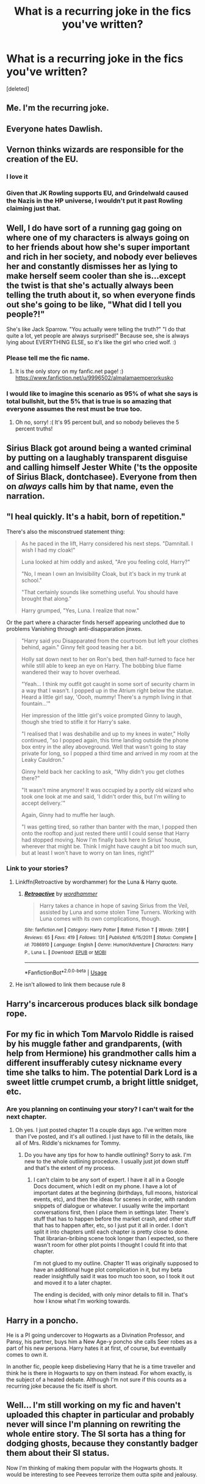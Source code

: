 #+TITLE: What is a recurring joke in the fics you've written?

* What is a recurring joke in the fics you've written?
:PROPERTIES:
:Score: 9
:DateUnix: 1553044415.0
:DateShort: 2019-Mar-20
:END:
[deleted]


** Me. I'm the recurring joke.
:PROPERTIES:
:Author: Sigyn99
:Score: 19
:DateUnix: 1553052151.0
:DateShort: 2019-Mar-20
:END:


** Everyone hates Dawlish.
:PROPERTIES:
:Author: FloreatCastellum
:Score: 14
:DateUnix: 1553070204.0
:DateShort: 2019-Mar-20
:END:


** Vernon thinks wizards are responsible for the creation of the EU.
:PROPERTIES:
:Author: Taure
:Score: 13
:DateUnix: 1553112425.0
:DateShort: 2019-Mar-20
:END:

*** I love it
:PROPERTIES:
:Author: FinnD25
:Score: 2
:DateUnix: 1553114901.0
:DateShort: 2019-Mar-21
:END:


*** Given that JK Rowling supports EU, and Grindelwald caused the Nazis in the HP universe, I wouldn't put it past Rowling claiming just that.
:PROPERTIES:
:Score: 1
:DateUnix: 1553274921.0
:DateShort: 2019-Mar-22
:END:


** Well, I do have sort of a running gag going on where one of my characters is always going on to her friends about how she's super important and rich in her society, and nobody ever believes her and constantly dismisses her as lying to make herself seem cooler than she is...except the twist is that she's actually always been telling the truth about it, so when everyone finds out she's going to be like, "What did I tell you people?!"

She's like Jack Sparrow. "You actually were telling the truth?" "I do that quite a lot, yet people are always surprised!" Because see, she is always lying about EVERYTHING ELSE, so it's like the girl who cried wolf. :)
:PROPERTIES:
:Score: 17
:DateUnix: 1553055570.0
:DateShort: 2019-Mar-20
:END:

*** Please tell me the fic name.
:PROPERTIES:
:Author: Rabbitshade
:Score: 1
:DateUnix: 1553116148.0
:DateShort: 2019-Mar-21
:END:

**** It is the only story on my fanfic.net page! :) [[https://www.fanfiction.net/u/9996502/almalamaemperorkusko]]
:PROPERTIES:
:Score: 1
:DateUnix: 1553116409.0
:DateShort: 2019-Mar-21
:END:


*** I would like to imagine this scenario as 95% of what she says is total bullshit, but the 5% that is true is so amazing that everyone assumes the rest must be true too.
:PROPERTIES:
:Author: RisingEarth
:Score: 1
:DateUnix: 1553179638.0
:DateShort: 2019-Mar-21
:END:

**** Oh no, sorry! :( It's 95 percent bull, and so nobody believes the 5 percent truths!
:PROPERTIES:
:Score: 1
:DateUnix: 1553179834.0
:DateShort: 2019-Mar-21
:END:


** Sirius Black got around being a wanted criminal by putting on a laughably transparent disguise and calling himself Jester White ('ts the opposite of Sirius Black, dontchasee). Everyone from then on /always/ calls him by that name, even the narration.
:PROPERTIES:
:Author: Achille-Talon
:Score: 12
:DateUnix: 1553078193.0
:DateShort: 2019-Mar-20
:END:


** "I heal quickly. It's a habit, born of repetition."

There's also the misconstrued statement thing:

#+begin_quote
  As he paced in the lift, Harry considered his next steps. "Damnitall. I wish I had my cloak!"

  Luna looked at him oddly and asked, "Are you feeling cold, Harry?"

  "No, I mean I own an Invisibility Cloak, but it's back in my trunk at school."

  "That certainly sounds like something useful. You should have brought that along."

  Harry grumped, "Yes, Luna. I realize that now."
#+end_quote

Or the part where a character finds herself appearing unclothed due to problems Vanishing through anti-disapparation jinxes.

#+begin_quote
  "Harry said you Disapparated from the courtroom but left your clothes behind, again." Ginny felt good teasing her a bit.

  Holly sat down next to her on Ron's bed, then half-turned to face her while still able to keep an eye on Harry. The bobbing blue flame wandered their way to hover overhead.

  "Yeah... I think my outfit got caught in some sort of security charm in a way that I wasn't. I popped up in the Atrium right below the statue. Heard a little girl say, 'Oooh, mummy! There's a nymph living in that fountain...'"

  Her impression of the little girl's voice prompted Ginny to laugh, though she tried to stifle it for Harry's sake.

  "I realised that I was deshabille and up to my knees in water," Holly continued, "so I popped again, this time landing outside the phone box entry in the alley aboveground. Well that wasn't going to stay private for long, so I popped a third time and arrived in my room at the Leaky Cauldron."

  Ginny held back her cackling to ask, "Why didn't you get clothes there?"

  "It wasn't mine anymore! It was occupied by a portly old wizard who took one look at me and said, 'I didn't order this, but I'm willing to accept delivery.'"

  Again, Ginny had to muffle her laugh.

  "I was getting tired, so rather than banter with the man, I popped then onto the rooftop and just rested there until I could sense that Harry had stopped moving. Now I'm finally back here in Sirius' house, wherever that might be. Think I might have caught a bit too much sun, but at least I won't have to worry on tan lines, right?"
#+end_quote
:PROPERTIES:
:Author: wordhammer
:Score: 7
:DateUnix: 1553055052.0
:DateShort: 2019-Mar-20
:END:

*** Link to your stories?
:PROPERTIES:
:Author: Achille-Talon
:Score: 1
:DateUnix: 1553078048.0
:DateShort: 2019-Mar-20
:END:

**** Linkffn(Retroactive by wordhammer) for the Luna & Harry quote.
:PROPERTIES:
:Author: wordhammer
:Score: 3
:DateUnix: 1553084642.0
:DateShort: 2019-Mar-20
:END:

***** [[https://www.fanfiction.net/s/7086910/1/][*/Retroactive/*]] by [[https://www.fanfiction.net/u/1485356/wordhammer][/wordhammer/]]

#+begin_quote
  Harry takes a chance in hope of saving Sirius from the Veil, assisted by Luna and some stolen Time Turners. Working with Luna comes with its own complications, though.
#+end_quote

^{/Site/:} ^{fanfiction.net} ^{*|*} ^{/Category/:} ^{Harry} ^{Potter} ^{*|*} ^{/Rated/:} ^{Fiction} ^{T} ^{*|*} ^{/Words/:} ^{7,691} ^{*|*} ^{/Reviews/:} ^{65} ^{*|*} ^{/Favs/:} ^{419} ^{*|*} ^{/Follows/:} ^{131} ^{*|*} ^{/Published/:} ^{6/15/2011} ^{*|*} ^{/Status/:} ^{Complete} ^{*|*} ^{/id/:} ^{7086910} ^{*|*} ^{/Language/:} ^{English} ^{*|*} ^{/Genre/:} ^{Humor/Adventure} ^{*|*} ^{/Characters/:} ^{Harry} ^{P.,} ^{Luna} ^{L.} ^{*|*} ^{/Download/:} ^{[[http://www.ff2ebook.com/old/ffn-bot/index.php?id=7086910&source=ff&filetype=epub][EPUB]]} ^{or} ^{[[http://www.ff2ebook.com/old/ffn-bot/index.php?id=7086910&source=ff&filetype=mobi][MOBI]]}

--------------

*FanfictionBot*^{2.0.0-beta} | [[https://github.com/tusing/reddit-ffn-bot/wiki/Usage][Usage]]
:PROPERTIES:
:Author: FanfictionBot
:Score: 1
:DateUnix: 1553084658.0
:DateShort: 2019-Mar-20
:END:


**** He isn't allowed to link them because rule 8
:PROPERTIES:
:Author: aAlouda
:Score: 2
:DateUnix: 1553084144.0
:DateShort: 2019-Mar-20
:END:


** Harry's incarcerous produces black silk bondage rope.
:PROPERTIES:
:Author: FontChoiceMatters
:Score: 3
:DateUnix: 1553071258.0
:DateShort: 2019-Mar-20
:END:


** For my fic in which Tom Marvolo Riddle is raised by his muggle father and grandparents, (with help from Hermione) his grandmother calls him a different insufferably cutesy nickname every time she talks to him. The potential Dark Lord is a sweet little crumpet crumb, a bright little snidget, etc.
:PROPERTIES:
:Author: MTheLoud
:Score: 2
:DateUnix: 1553183028.0
:DateShort: 2019-Mar-21
:END:

*** Are you planning on continuing your story? I can't wait for the next chapter.
:PROPERTIES:
:Score: 1
:DateUnix: 1553275106.0
:DateShort: 2019-Mar-22
:END:

**** Oh yes. I just posted chapter 11 a couple days ago. I've written more than I've posted, and it's all outlined. I just have to fill in the details, like all of Mrs. Riddle's nicknames for Tommy.
:PROPERTIES:
:Author: MTheLoud
:Score: 2
:DateUnix: 1553275388.0
:DateShort: 2019-Mar-22
:END:

***** Do you have any tips for how to handle outlining? Sorry to ask. I'm new to the whole outlining procedure. I usually just jot down stuff and that's the extent of my process.
:PROPERTIES:
:Score: 1
:DateUnix: 1553275577.0
:DateShort: 2019-Mar-22
:END:

****** I can't claim to be any sort of expert. I have it all in a Google Docs document, which I edit on my phone. I have a lot of important dates at the beginning (birthdays, full moons, historical events, etc), and then the ideas for scenes in order, with random snippets of dialogue or whatever. I usually write the important conversations first, then I place them in settings later. There's stuff that has to happen before the market crash, and other stuff that has to happen after, etc, so I just put it all in order. I don't split it into chapters until each chapter is pretty close to done. That librarian-bribing scene took longer than I expected, so there wasn't room for other plot points I thought I could fit into that chapter.

I'm not glued to my outline. Chapter 11 was originally supposed to have an additional huge plot complication in it, but my beta reader insightfully said it was too much too soon, so I took it out and moved it to a later chapter.

The ending is decided, with only minor details to fill in. That's how I know what I'm working towards.
:PROPERTIES:
:Author: MTheLoud
:Score: 2
:DateUnix: 1553276378.0
:DateShort: 2019-Mar-22
:END:


** Harry in a poncho.

He is a PI going undercover to Hogwarts as a Divination Professor, and Pansy, his partner, buys him a New Age-y poncho she calls Seer robes as a part of his new persona. Harry hates it at first, of course, but eventually comes to own it.

In another fic, people keep disbelieving Harry that he is a time traveller and think he is there in Hogwarts to spy on them instead. For whom exactly, is the subject of a heated debate. Although I'm not sure if this counts as a recurring joke because the fic itself is short.
:PROPERTIES:
:Author: neymovirne
:Score: 1
:DateUnix: 1553067567.0
:DateShort: 2019-Mar-20
:END:


** Well... I'm still working on my fic and haven't uploaded this chapter in particular and probably never will since I'm planning on rewriting the whole entire story. The SI sorta has a thing for dodging ghosts, because they constantly badger them about their SI status.

Now I'm thinking of making them popular with the Hogwarts ghosts. It would be interesting to see Peevees terrorize them outta spite and jealousy.
:PROPERTIES:
:Score: 1
:DateUnix: 1553275329.0
:DateShort: 2019-Mar-22
:END:
